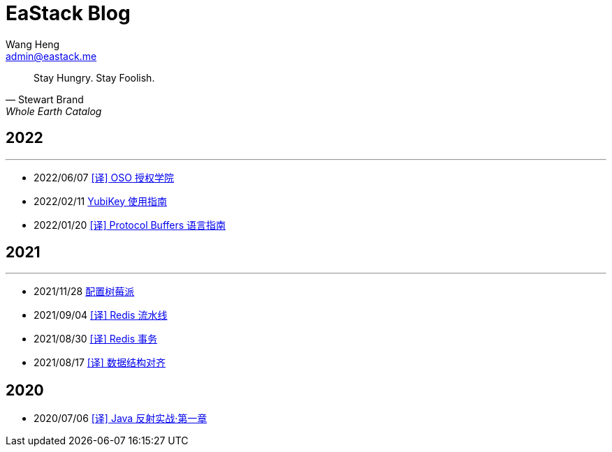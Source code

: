 = EaStack Blog
:toc!:
:title: EaStack Blog
:author: Wang Heng
:email: admin@eastack.me
:description: EaStack Blog build with asciidoctor and make.

[quote, Stewart Brand, Whole Earth Catalog]
Stay Hungry. Stay Foolish.

== 2022

'''

* 2022/06/07 link:blogs/authorization-academy/index.html[[译\] OSO 授权学院]
* 2022/02/11 link:blogs/yubikey-guide.html[YubiKey 使用指南]
* 2022/01/20 link:blogs/protocol-buffers.html[[译\] Protocol Buffers 语言指南]

== 2021

'''

* 2021/11/28 link:blogs/raspberry-pi.html[配置树莓派]
* 2021/09/04 link:blogs/redis-pipeline.html[[译\] Redis 流水线]
* 2021/08/30 link:blogs/redis-transactions.html[[译\] Redis 事务]
* 2021/08/17 link:blogs/data-structure-alignment.html[[译\] 数据结构对齐]

== 2020

* 2020/07/06 link:blogs/java-reflection-in-action.html[[译\] Java 反射实战·第一章]
